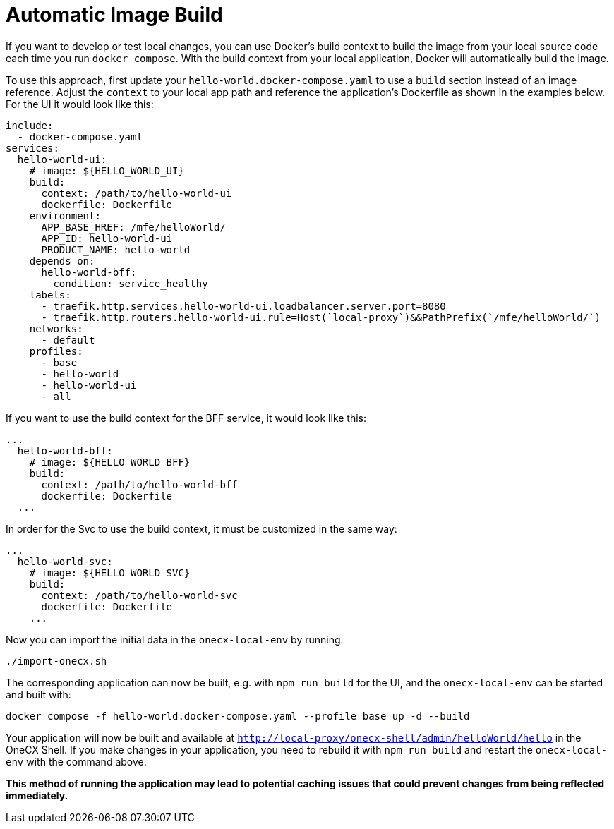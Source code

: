 [#automatic-image-build]
= Automatic Image Build

If you want to develop or test local changes, you can use Docker's build context to build the image from your local source code each time you run `docker compose`. With the build context from your local application, Docker will automatically build the image.

To use this approach, first update your `hello-world.docker-compose.yaml` to use a `build` section instead of an image reference. Adjust the `context` to your local app path and reference the application's Dockerfile as shown in the examples below. For the UI it would look like this:

[source,yaml]
----
include:
  - docker-compose.yaml
services:
  hello-world-ui:
    # image: ${HELLO_WORLD_UI}
    build:
      context: /path/to/hello-world-ui
      dockerfile: Dockerfile
    environment:
      APP_BASE_HREF: /mfe/helloWorld/
      APP_ID: hello-world-ui
      PRODUCT_NAME: hello-world
    depends_on:
      hello-world-bff:
        condition: service_healthy
    labels:
      - traefik.http.services.hello-world-ui.loadbalancer.server.port=8080
      - traefik.http.routers.hello-world-ui.rule=Host(`local-proxy`)&&PathPrefix(`/mfe/helloWorld/`)
    networks:
      - default
    profiles:
      - base
      - hello-world
      - hello-world-ui
      - all
----

If you want to use the build context for the BFF service, it would look like this:

[source,yaml]
----
...
  hello-world-bff:
    # image: ${HELLO_WORLD_BFF}
    build:
      context: /path/to/hello-world-bff
      dockerfile: Dockerfile
  ...
----

In order for the Svc to use the build context, it must be customized in the same way:

[source,yaml]
----
...
  hello-world-svc:
    # image: ${HELLO_WORLD_SVC}
    build:
      context: /path/to/hello-world-svc
      dockerfile: Dockerfile
    ...
----

Now you can import the initial data in the `onecx-local-env` by running:

[source,sh]
----
./import-onecx.sh
----

The corresponding application can now be built, e.g. with `npm run build` for the UI, and the `onecx-local-env` can be started and built with:

[source,sh]
----
docker compose -f hello-world.docker-compose.yaml --profile base up -d --build
----

Your application will now be built and available at `http://local-proxy/onecx-shell/admin/helloWorld/hello` in the OneCX Shell. If you make changes in your application, you need to rebuild it with `npm run build` and restart the `onecx-local-env` with the command above.

*This method of running the application may lead to potential caching issues that could prevent changes from being reflected immediately.*